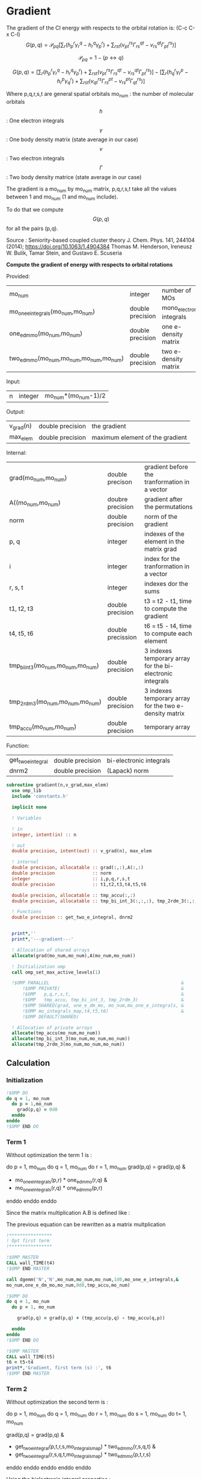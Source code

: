 * Gradient

The gradient of the CI energy with respects to the orbital rotation
is:
(C-c C-x C-l)
$$
G(p,q) = \mathcal{P}_{pq} \left[ \sum_r (h_p^r \gamma_r^q - h_r^q \gamma_p^r) +
\sum_{rst}(v_{pt}^{rs} \Gamma_{rs}^{qt} - v_{rs}^{qt} \Gamma_{pt}^{rs})
\right]
$$


$$
\mathcal{P}_{pq}= 1 - (p \leftrightarrow q)
$$

$$
G(p,q) = \left[
\sum_r (h_p^r \gamma_r^q - h_r^q \gamma_p^r) +
\sum_{rst}(v_{pt}^{rs} \Gamma_{rs}^{qt} - v_{rs}^{qt} \Gamma_{pt}^{rs})
\right] - 
\left[
\sum_r (h_q^r \gamma_r^p - h_r^p \gamma_q^r) +
\sum_{rst}(v_{qt}^{rs} \Gamma_{rs}^{pt} - v_{rs}^{pt}
\Gamma_{qt}^{rs})
\right]
$$

Where p,q,r,s,t are general spatial orbitals
mo_num : the number of molecular orbitals
$$h$$ : One electron integrals
$$\gamma$$ : One body density matrix (state average in our case)
$$v$$ : Two electron integrals
$$\Gamma$$ : Two body density matrice (state average in our case)

The gradient is a mo_num by mo_num matrix, p,q,r,s,t take all the
values between 1 and mo_num (1 and mo_num include).

To do that we compute $$G(p,q)$$ for all the pairs (p,q).

Source :
Seniority-based coupled cluster theory
J. Chem. Phys. 141, 244104 (2014); https://doi.org/10.1063/1.4904384
Thomas M. Henderson, Ireneusz W. Bulik, Tamar Stein, and Gustavo
E. Scuseria

*Compute the gradient of energy with respects to orbital rotations*

Provided:
| mo_num                                   | integer          | number of MOs             |
| mo_one_e_integrals(mo_num,mo_num)        | double precision | mono_electronic integrals |
| one_e_dm_mo(mo_num,mo_num)               | double precision | one e- density matrix     |
| two_e_dm_mo(mo_num,mo_num,mo_num,mo_num) | double precision | two e- density matrix     |

Input:
| n | integer | mo_num*(mo_num-1)/2 |

Output:
| v_grad(n) | double precision | the gradient                    |
| max_elem  | double precision | maximum element of the gradient |

Internal:
| grad(mo_num,mo_num)                | double precison   | gradient before the tranformation in a vector             |
| A((mo_num,mo_num)                  | doubre precision  | gradient after the permutations                           |
| norm                               | double precision  | norm of the gradient                                      |
| p, q                               | integer           | indexes of the element in the matrix grad                 |
| i                                  | integer           | index for the tranformation in a vector                   |
| r, s, t                            | integer           | indexes dor the sums                                      |
| t1, t2, t3                         | double precision  | t3 = t2 - t1, time to compute the gradient                |
| t4, t5, t6                         | double precission | t6 = t5 - t4, time to compute each element                |
| tmp_bi_int_3(mo_num,mo_num,mo_num) | double precision  | 3 indexes temporary array for the bi-electronic integrals |
| tmp_2rdm_3(mo_num,mo_num,mo_num)   | double precision  | 3 indexes temporary array for the two e- density matrix   |
| tmp_accu(mo_num,mo_num)            | double precision  | temporary array                                           |

Function:
| get_two_e_integral | double precision | bi-electronic integrals |
| dnrm2              | double precision | (Lapack) norm           |

#+BEGIN_SRC f90 :comments org :tangle gradient.irp.f
subroutine gradient(n,v_grad,max_elem)
  use omp_lib
  include 'constants.h'

  implicit none
  
  ! Variables
  
  ! in
  integer, intent(in) :: n
  
  ! out
  double precision, intent(out) :: v_grad(n), max_elem

  ! internal
  double precision, allocatable :: grad(:,:),A(:,:)
  double precision              :: norm
  integer                       :: i,p,q,r,s,t
  double precision              :: t1,t2,t3,t4,t5,t6

  double precision, allocatable :: tmp_accu(:,:)
  double precision, allocatable :: tmp_bi_int_3(:,:,:), tmp_2rdm_3(:,:,:)

  ! Functions
  double precision :: get_two_e_integral, dnrm2

  
  print*,''
  print*,'---gradient---'

  ! Allocation of shared arrays
  allocate(grad(mo_num,mo_num),A(mo_num,mo_num)) 

  ! Initialization omp
  call omp_set_max_active_levels(1)

  !$OMP PARALLEL                                                 &
      !$OMP PRIVATE(                                             &
      !$OMP   p,q,r,s,t,                                         &
      !$OMP   tmp_accu, tmp_bi_int_3, tmp_2rdm_3)                &
      !$OMP SHARED(grad, one_e_dm_mo, mo_num,mo_one_e_integrals, &
      !$OMP mo_integrals_map,t4,t5,t6)                           &
      !$OMP DEFAULT(SHARED)
 
  ! Allocation of private arrays
  allocate(tmp_accu(mo_num,mo_num))
  allocate(tmp_bi_int_3(mo_num,mo_num,mo_num))
  allocate(tmp_2rdm_3(mo_num,mo_num,mo_num))
#+END_SRC
  
** Calculation
*** Initialization
#+BEGIN_SRC f90 :comments org :tangle gradient.irp.f
  !$OMP DO
  do q = 1, mo_num
    do p = 1,mo_num
      grad(p,q) = 0d0
    enddo
  enddo
  !$OMP END DO
#+END_SRC

*** Term 1
  
Without optimization the term 1 is :

do p = 1, mo_num
  do q = 1, mo_num
     do r = 1, mo_num
       grad(p,q) = grad(p,q) &
               + mo_one_e_integrals(p,r) * one_e_dm_mo(r,q) &
               - mo_one_e_integrals(r,q) * one_e_dm_mo(p,r)
    enddo
  enddo
enddo
   
Since the matrix multiplication A.B is defined like :
\begin{equation}
c_{ij} = \sum_k a_{ik}.b_{kj}
\end{equation}
The previous equation can be rewritten as a matrix multplication  
  
#+BEGIN_SRC f90 :comments org :tangle gradient.irp.f
  !****************
  ! Opt first term
  !****************

  !$OMP MASTER
  CALL wall_TIME(t4)
  !$OMP END MASTER

  call dgemm('N','N',mo_num,mo_num,mo_num,1d0,mo_one_e_integrals,&
  mo_num,one_e_dm_mo,mo_num,0d0,tmp_accu,mo_num)
  
  !$OMP DO
  do q = 1, mo_num
    do p = 1, mo_num

      grad(p,q) = grad(p,q) + (tmp_accu(p,q) - tmp_accu(q,p))

    enddo
  enddo 
  !$OMP END DO
  
  !$OMP MASTER
  CALL wall_TIME(t5)
  t6 = t5-t4
  print*,'Gradient, first term (s) :', t6 
  !$OMP END MASTER
#+END_SRC

*** Term 2
 
Without optimization the second term is : 

do p = 1, mo_num
  do q = 1, mo_num 
    do r = 1, mo_num
      do s = 1, mo_num
        do t= 1, mo_num

        grad(p,q) = grad(p,q) &
                + get_two_e_integral(p,t,r,s,mo_integrals_map) * two_e_dm_mo(r,s,q,t) &
                - get_two_e_integral(r,s,q,t,mo_integrals_map) * two_e_dm_mo(p,t,r,s)
       enddo
      enddo
    enddo
  enddo
enddo

Using the bielectronic integral properties :
get_two_e_integral(p,t,r,s,mo_integrals_map) = get_two_e_integral(r,s,p,t,mo_integrals_map)

Using the two body matrix properties :
two_e_dm_mo(p,t,r,s) = two_e_dm_mo(r,s,p,t)

t is one the right, we can put it on the external loop and create 3
indexes temporary array 
r,s can be seen as one index

By doing so, a matrix multiplication appears 

#+BEGIN_SRC f90 :comments org :tangle gradient.irp.f
  !*****************
  ! Opt second term  
  !*****************

  !$OMP MASTER
  CALL wall_TIME(t4)
  !$OMP END MASTER 
 
  !$OMP DO
  do t = 1, mo_num
    
    do p = 1, mo_num
      do s = 1, mo_num
        do r = 1, mo_num
            
          tmp_bi_int_3(r,s,p) = get_two_e_integral(r,s,p,t,mo_integrals_map)
         
        enddo
      enddo
    enddo

    do q = 1, mo_num
      do s = 1, mo_num
        do r = 1, mo_num
             
           tmp_2rdm_3(r,s,q) = two_e_dm_mo(r,s,q,t)
  
        enddo
      enddo
    enddo

    call dgemm('T','N',mo_num,mo_num,mo_num*mo_num,1d0,tmp_bi_int_3,&
      mo_num*mo_num,tmp_2rdm_3,mo_num*mo_num,0d0,tmp_accu,mo_num)

    !$OMP CRITICAL   
    do q = 1, mo_num
      do p = 1, mo_num

        grad(p,q) = grad(p,q) + tmp_accu(p,q) - tmp_accu(q,p)

      enddo
    enddo
    !$OMP END CRITICAL

  enddo
  !$OMP END DO

  !$OMP MASTER
  CALL wall_TIME(t5)
  t6 = t5-t4
  print*,'Gradient second term (s) : ', t6
  !$OMP END MASTER  
#+END_SRC

*** Deallocation of private arrays
#+BEGIN_SRC f90 :comments org :tangle gradient.irp.f
  deallocate(tmp_bi_int_3,tmp_2rdm_3,tmp_accu)

  !$OMP END PARALLEL

  call omp_set_max_active_levels(4)
#+END_SRC

*** Permutation, 2D matrix -> vector, transformation
In addition there is a permutation in the gradient formula :
\begin{equation}
P_{pq} = 1 - (p <-> q) 
\end{equation}

We need a vector to use the gradient. Here the gradient is a
antisymetric matrix so we can transform it in a vector of length
mo_num*(mo_num-1)/2.

Here we do these two things at the same time.

#+BEGIN_SRC f90 :comments org :tangle gradient.irp.f
  do i=1,n
    call vec_to_mat_index(i,p,q)
    v_grad(i)=(grad(p,q) - grad(q,p))
  enddo  

  ! Debug, diplay the vector containing the gradient elements 
  if (debug) then  
    print*,'Vector containing the gradient :'
    write(*,'(100(F10.5))') v_grad(1:n)
  endif  
#+END_SRC

*** Norm of the gradient
The norm can be useful.
#+BEGIN_SRC f90 :comments org :tangle gradient.irp.f
  norm = dnrm2(n,v_grad,1)
  print*, 'Gradient norm : ', norm
#+END_SRC

*** Maximum element in the gradient
The maximum element in the gradient is very important for the
convergence criterion of the Newton method.

#+BEGIN_SRC f90 :comments org :tangle gradient.irp.f
  ! Max element of the gradient
  max_elem = 0d0
  do i = 1, n
    if (ABS(v_grad(i)) > ABS(max_elem)) then
      max_elem = v_grad(i)
    endif
  enddo

  print*,'Max element in the gradient :', max_elem  

  ! Debug, display the matrix containting the gradient elements
  if (debug) then
    ! Matrix gradient
    A = 0d0
    do q=1,mo_num
      do p=1,mo_num
        A(p,q) = grad(p,q) - grad(q,p)
      enddo
    enddo
    print*,'Matrix containing the gradient :'
    do i = 1, mo_num
      write(*,'(100(F10.5))') A(i,1:mo_num)
    enddo
  endif
#+END_SRC

*** Deallocation of shared arrays and end
#+BEGIN_SRC f90 :comments org :tangle gradient.irp.f
  deallocate(grad,A)

  print*,'---End gradient---'

  end subroutine

#+END_SRC
  
